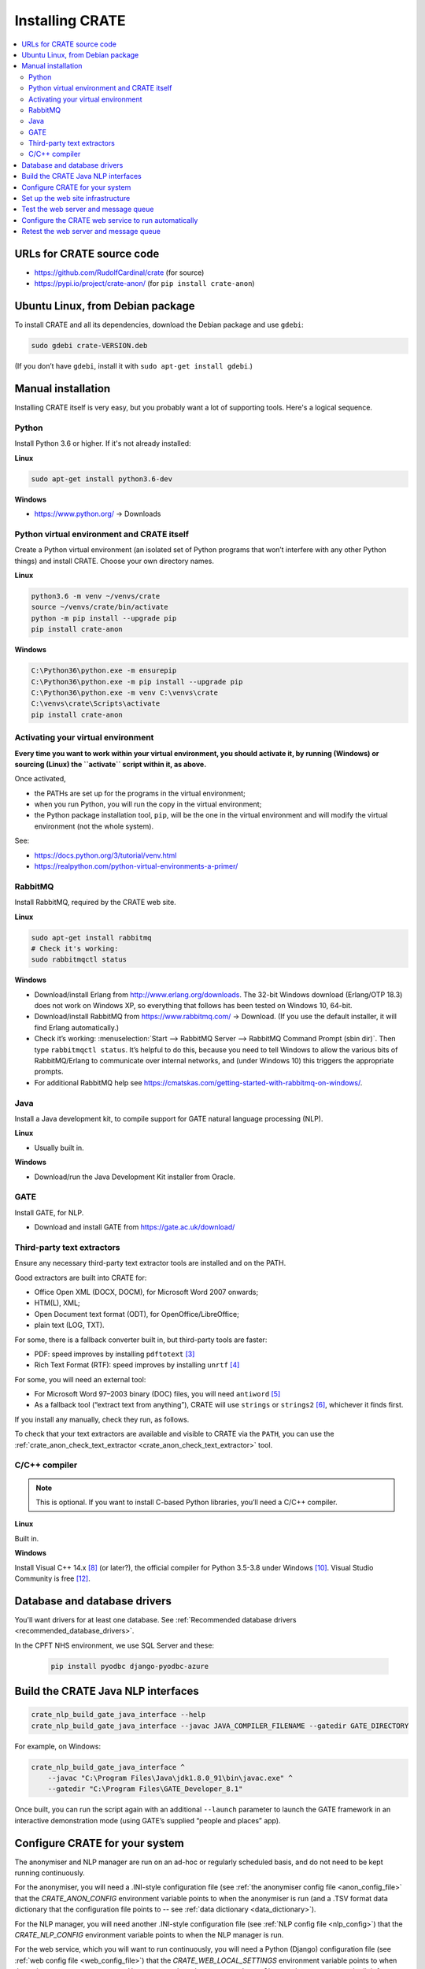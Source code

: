 ..  crate_anon/docs/source/installation/installation.rst

..  Copyright (C) 2015-2021 Rudolf Cardinal (rudolf@pobox.com).
    .
    This file is part of CRATE.
    .
    CRATE is free software: you can redistribute it and/or modify
    it under the terms of the GNU General Public License as published by
    the Free Software Foundation, either version 3 of the License, or
    (at your option) any later version.
    .
    CRATE is distributed in the hope that it will be useful,
    but WITHOUT ANY WARRANTY; without even the implied warranty of
    MERCHANTABILITY or FITNESS FOR A PARTICULAR PURPOSE. See the
    GNU General Public License for more details.
    .
    You should have received a copy of the GNU General Public License
    along with CRATE. If not, see <http://www.gnu.org/licenses/>.


Installing CRATE
================

.. contents::
   :local:


URLs for CRATE source code
--------------------------

- https://github.com/RudolfCardinal/crate (for source)
- https://pypi.io/project/crate-anon/ (for ``pip install crate-anon``)


Ubuntu Linux, from Debian package
---------------------------------

To install CRATE and all its dependencies, download the Debian package and use
``gdebi``:

.. code-block:: bash

    sudo gdebi crate-VERSION.deb

(If you don’t have ``gdebi``, install it with ``sudo apt-get install gdebi``.)


Manual installation
-------------------

Installing CRATE itself is very easy, but you probably want a lot of supporting
tools. Here's a logical sequence.


Python
~~~~~~

Install Python 3.6 or higher. If it's not already installed:

**Linux**

.. code-block:: bash

    sudo apt-get install python3.6-dev

**Windows**

- https://www.python.org/ → Downloads


Python virtual environment and CRATE itself
~~~~~~~~~~~~~~~~~~~~~~~~~~~~~~~~~~~~~~~~~~~

Create a Python virtual environment (an isolated set of Python programs
that won’t interfere with any other Python things) and install CRATE.
Choose your own directory names.

**Linux**

.. code-block:: bash

    python3.6 -m venv ~/venvs/crate
    source ~/venvs/crate/bin/activate
    python -m pip install --upgrade pip
    pip install crate-anon

**Windows**

.. code-block:: bat

    C:\Python36\python.exe -m ensurepip
    C:\Python36\python.exe -m pip install --upgrade pip
    C:\Python36\python.exe -m venv C:\venvs\crate
    C:\venvs\crate\Scripts\activate
    pip install crate-anon


.. _activate_venv:

Activating your virtual environment
~~~~~~~~~~~~~~~~~~~~~~~~~~~~~~~~~~~

**Every time you want to work within your virtual environment, you should
activate it, by running (Windows) or sourcing (Linux) the ``activate`` script
within it, as above.**

Once activated,

- the PATHs are set up for the programs in the virtual environment;

- when you run Python, you will run the copy in the virtual environment;

- the Python package installation tool, ``pip``, will be the one in the virtual
  environment and will modify the virtual environment (not the whole system).

See:

- https://docs.python.org/3/tutorial/venv.html

- https://realpython.com/python-virtual-environments-a-primer/


RabbitMQ
~~~~~~~~

Install RabbitMQ, required by the CRATE web site.

**Linux**

.. code-block:: bash

    sudo apt-get install rabbitmq
    # Check it's working:
    sudo rabbitmqctl status

**Windows**

- Download/install Erlang from http://www.erlang.org/downloads. The 32-bit
  Windows download (Erlang/OTP 18.3) does not work on Windows XP, so everything
  that follows has been tested on Windows 10, 64-bit.

- Download/install RabbitMQ from https://www.rabbitmq.com/ → Download. (If you
  use the default installer, it will find Erlang automatically.)

- Check it’s working: :menuselection:`Start --> RabbitMQ Server --> RabbitMQ
  Command Prompt (sbin dir)`. Then type ``rabbitmqctl status``. It’s helpful to
  do this, because you need to tell Windows to allow the various bits of
  RabbitMQ/Erlang to communicate over internal networks, and (under Windows 10)
  this triggers the appropriate prompts.

- For additional RabbitMQ help see
  https://cmatskas.com/getting-started-with-rabbitmq-on-windows/.


Java
~~~~

Install a Java development kit, to compile support for GATE natural language
processing (NLP).

**Linux**

- Usually built in.

**Windows**

- Download/run the Java Development Kit installer from Oracle.


GATE
~~~~

Install GATE, for NLP.

- Download and install GATE from https://gate.ac.uk/download/


.. _third_party_text_extractors:

Third-party text extractors
~~~~~~~~~~~~~~~~~~~~~~~~~~~

Ensure any necessary third-party text extractor tools are installed and on the
PATH.

Good extractors are built into CRATE for:

- Office Open XML (DOCX, DOCM), for Microsoft Word 2007 onwards;

- HTM(L), XML;

- Open Document text format (ODT), for OpenOffice/LibreOffice;

- plain text (LOG, TXT).

For some, there is a fallback converter built in, but third-party tools are
faster:

- PDF: speed improves by installing ``pdftotext`` [#pdftotext]_

- Rich Text Format (RTF): speed improves by installing ``unrtf`` [#unrtf]_

For some, you will need an external tool:

- For Microsoft Word 97–2003 binary (DOC) files, you will need ``antiword``
  [#antiword]_

- As a fallback tool (“extract text from anything”), CRATE will use ``strings``
  or ``strings2`` [#strings]_, whichever it finds first.

If you install any manually, check they run, as follows.

To check that your text extractors are available and visible to CRATE via the
``PATH``, you can use the :ref:`crate_anon_check_text_extractor
<crate_anon_check_text_extractor>` tool.


C/C++ compiler
~~~~~~~~~~~~~~

.. note::
    This is optional. If you want to install C-based Python libraries, you’ll
    need a C/C++ compiler.

**Linux**

Built in.

**Windows**

Install Visual C++ 14.x [#vs2015]_ (or later?), the official compiler for
Python 3.5-3.8 under Windows [#python36vstudio]_. Visual Studio Community is
free [#vscommunity]_.


Database and database drivers
-----------------------------

You'll want drivers for at least one database. See :ref:`Recommended database
drivers <recommended_database_drivers>`.

In the CPFT NHS environment, we use SQL Server and these:

    .. code-block:: none

        pip install pyodbc django-pyodbc-azure


Build the CRATE Java NLP interfaces
-----------------------------------

.. code-block:: bash

    crate_nlp_build_gate_java_interface --help
    crate_nlp_build_gate_java_interface --javac JAVA_COMPILER_FILENAME --gatedir GATE_DIRECTORY

For example, on Windows:

.. code-block:: bat

    crate_nlp_build_gate_java_interface ^
        --javac "C:\Program Files\Java\jdk1.8.0_91\bin\javac.exe" ^
        --gatedir "C:\Program Files\GATE_Developer_8.1"

Once built, you can run the script again with an additional ``--launch``
parameter to launch the GATE framework in an interactive demonstration mode
(using GATE’s supplied “people and places” app).


Configure CRATE for your system
-------------------------------

The anonymiser and NLP manager are run on an ad-hoc or regularly scheduled
basis, and do not need to be kept running continuously.

For the anonymiser, you will need a .INI-style configuration file (see
:ref:`the anonymiser config file <anon_config_file>` that the
`CRATE_ANON_CONFIG` environment variable points to when the anonymiser is run
(and a .TSV format data dictionary that the configuration file points to -- see
:ref:`data dictionary <data_dictionary>`).

For the NLP manager, you will need another .INI-style configuration file (see
:ref:`NLP config file <nlp_config>`) that the `CRATE_NLP_CONFIG` environment
variable points to when the NLP manager is run.

For the web service, which you will want to run continuously, you will need a
Python (Django) configuration file (see :ref:`web config file
<web_config_file>`) that the `CRATE_WEB_LOCAL_SETTINGS` environment variable
points to when the web server processes are run. Use
``crate_print_demo_crateweb_config`` to make a new one, and edit it for your
own settings.


Set up the web site infrastructure
----------------------------------

Create the database yourself using your normal database management tool. Make
sure that the config file pointed to by the `CRATE_WEB_LOCAL_SETTINGS`
environment variable is set up to point to the database. From the activated
Python virtual environment, you want to build the admin database, collect
static files, populate relevant parts of the database, and create a superuser:

.. code-block:: bash

    crate_django_manage migrate
    crate_django_manage collectstatic
    crate_django_manage populate
    crate_django_manage createsuperuser


Test the web server and message queue
-------------------------------------

In two separate command windows, with the virtual environment activated in
each, run the following two programs:

.. code-block:: bash

    crate_launch_cherrypy_server

.. code-block:: bash

    crate_launch_celery --debug

Browse to the web site. Choose ‘Test message queue by sending an e-mail to the
RDBM’. If an e-mail arrives, that’s good. If you can’t see the web site,
there’s a configuration problem. If you can see the web site but no e-mail
arrives, check:

- that e-mail server and the RDBM e-mail destination are correctly configured
  in the Django config file (as per the `CRATE_WEB_LOCAL_SETTINGS` environment
  variable);

- check the Django log;

- check the Celery log;

- from the RabbitMQ administrative command prompt, run ``rabbitmqctl
  list_queues name messages consumers``; this shows each queue’s name along
  with the number of messages in the queue and the number of consumers. If the
  number of messages is stuck at >0, they’re not being consumed properly.

- run ``crate_launch_flower`` and browse to http://localhost:5555/ to explore
  the messaging system.


Configure the CRATE web service to run automatically
----------------------------------------------------

CRATE's web service has two parts: the web site itself runs Django, and the
offline message handling part (e.g. to send emails) runs Celery.

**Linux**

Try to avoid managing this by hand! That’s what the `.deb` file is there for.

**Windows: service method**

Using a privileged command prompt [e.g. on Windows 10: :menuselection:`Winkey+X
--> Command Prompt (Admin)`], activate the virtual environment and install
the service:

.. code-block:: bat

    C:\venvs\crate\Scripts\activate
    crate_windows_service install

Set the following system (not user!) environment variables (if you can’t find
the Environment Variables part of Control Panel, use the command
``sysdm.cpl``):

- `CRATE_ANON_CONFIG` – to your main database’s CRATE anonymisation config file

- `CRATE_CHERRYPY_ARGS` – e.g. to ``--port 8999 --root_path /`` (for relevant
  options, see ``crate_django_manage runcpserver --help``)

- `CRATE_WEB_LOCAL_SETTINGS` – to your Django site-specific Python
  configuration file.

- `CRATE_WINSERVICE_LOGDIR` – to a writable directory.

In older versions of Windows you had to reboot or the service manager wouldn’t
see it, but Windows 10 seems to cope happily. You can start the CRATE service
manually, or configure it to start automatically on boot, with the Automatic or
Automatic (Delayed Start) option [#servicedelayedstart]_, or (with the virtual
environment activated) with ``crate_windows_service start``. Any messages will
appear in the Windows ‘Application’ event log.

**Windows: task scheduler method**

In principle you could also run the scripts via the Windows Task Scheduler,
rather than as a service [#taskscheduler]_, e.g. with tasks like

.. code-block:: bat

    cmd /c C:\venvs\crate\Scripts\crate_launch_cherrypy_server >>C:\crate_logs\djangolog.txt 2>&1

.. code-block:: bat

    cmd /c C:\venvs\crate\Scripts\crate_launch_celery >>C:\crate_logs\celerylog.txt 2>&1

… but I’ve not bothered to test this, as the Service method works fine.


Retest the web server and message queue
---------------------------------------

Going to a “behind-the-scenes” (service) mode of operation has the potential to
go wrong, so retest that the web server and the e-mail transmission task work.


===============================================================================

.. rubric:: Footnotes

.. [#servicedelayedstart]
    https://stackoverflow.com/questions/11015189/automatic-vs-automatic-delayed-start

.. [#taskscheduler]
    See
    https://www.calazan.com/windows-tip-run-applications-in-the-background-using-task-scheduler/

.. [#pdftotext]
    ``pdftotext``: Ubuntu: ``sudo apt-get install poppler-utils``.
    Windows: see http://blog.alivate.com.au/poppler-windows/, then install it
    and add it to the PATH.

.. [#unrtf]
    ``unrtf``: Ubuntu: ``sudo apt-get install unrtf``.
    Windows: see http://gnuwin32.sourceforge.net/packages/unrtf.htm, then
    install it and add it to the PATH.

.. [#antiword]
    ``antiword``: Ubuntu: ``sudo apt-get install antiword``.
    Windows: see http://www.winfield.demon.nl/, then install it and add it to
    the PATH.

.. [#strings]
     ``strings`` and ``strings2``: ``strings`` is part of Linux by default;
     for Windows, see
     https://technet.microsoft.com/en-us/sysinternals/strings.aspx or
     http://split-code.com/strings2.html (then install it and add it to the
     PATH.

.. [#vs2010]
    Visual Studio 2010; VC++ 10.0; MSC_VER=1600

.. [#vs2015]
    Visual Studio 2015; VC++ 14.0; MSC_VER=1900

.. [#python34vstudio]
    See https://stackoverflow.com/questions/29909330

.. [#python36vstudio]
    See https://wiki.python.org/moin/WindowsCompilers

.. [#vstudiogeneral]
    To map Visual C++/Studio versions to compiler numbers, see
    https://stackoverflow.com/questions/2676763. For more detail see
    https://stackoverflow.com/questions/2817869.


.. [#vscommunity]
    https://visualstudio.microsoft.com/vs/community/
